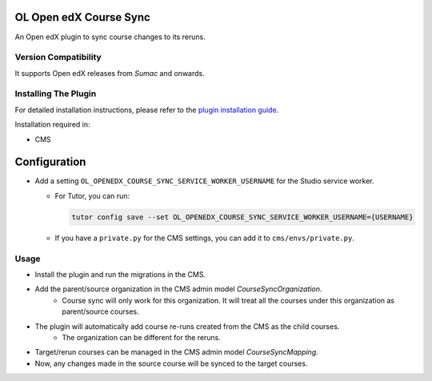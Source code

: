 OL Open edX Course Sync
=======================

An Open edX plugin to sync course changes to its reruns.

Version Compatibility
---------------------

It supports Open edX releases from `Sumac` and onwards.

Installing The Plugin
---------------------

For detailed installation instructions, please refer to the `plugin installation guide <../../docs#installation-guide>`_.

Installation required in:

* CMS

Configuration
=============

* Add a setting ``OL_OPENEDX_COURSE_SYNC_SERVICE_WORKER_USERNAME`` for the Studio service worker.

  * For Tutor, you can run:

    .. code-block:: bash

       tutor config save --set OL_OPENEDX_COURSE_SYNC_SERVICE_WORKER_USERNAME={USERNAME}

  * If you have a ``private.py`` for the CMS settings, you can add it to ``cms/envs/private.py``.

Usage
-----

* Install the plugin and run the migrations in the CMS.
* Add the parent/source organization in the CMS admin model `CourseSyncOrganization`.
    * Course sync will only work for this organization. It will treat all the courses under this organization as parent/source courses.
* The plugin will automatically add course re-runs created from the CMS as the child courses.
    * The organization can be different for the reruns.
* Target/rerun courses can be managed in the CMS admin model `CourseSyncMapping`.
* Now, any changes made in the source course will be synced to the target courses.
